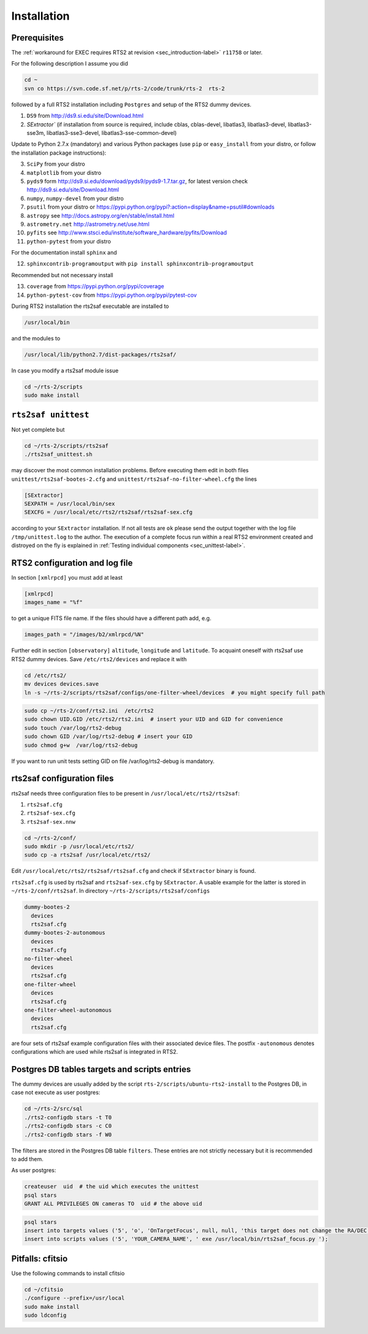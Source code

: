 .. _sec_installation-label:

Installation
============

Prerequisites
-------------

The :ref:`workaround for EXEC requires RTS2 at revision <sec_introduction-label>` ``r11758`` or later.

For the following description I assume you did

.. code-block:: bash

  cd ~
  svn co https://svn.code.sf.net/p/rts-2/code/trunk/rts-2  rts-2

followed by a full RTS2 installation including ``Postgres`` and setup of the RTS2 dummy devices. 


1) ``DS9`` from http://ds9.si.edu/site/Download.html
2) `SExtractor`` (if installation from source is required, include cblas, cblas-devel, libatlas3, libatlas3-devel,
   libatlas3-sse3m, libatlas3-sse3-devel, libatlas3-sse-common-devel) 


Update to Python 2.7.x (mandatory) and various Python packages (use ``pip`` or ``easy_install`` from your distro, or follow the installation package instructions):

3) ``SciPy`` from your distro
4) ``matplotlib`` from your distro
5) ``pyds9`` form http://ds9.si.edu/download/pyds9/pyds9-1.7.tar.gz, for latest version check http://ds9.si.edu/site/Download.html
6) ``numpy``, ``numpy-devel`` from your distro
7) ``psutil`` from your distro or https://pypi.python.org/pypi?:action=display&name=psutil#downloads
8) ``astropy`` see http://docs.astropy.org/en/stable/install.html
9) ``astrometry.net`` http://astrometry.net/use.html
10) ``pyfits`` see http://www.stsci.edu/institute/software_hardware/pyfits/Download
11) ``python-pytest`` from your distro

For the documentation install ``sphinx`` and

12) ``sphinxcontrib-programoutput`` with ``pip install sphinxcontrib-programoutput``


Recommended but not necessary install

13) ``coverage`` from https://pypi.python.org/pypi/coverage
14) ``python-pytest-cov`` from https://pypi.python.org/pypi/pytest-cov

During RTS2 installation the rts2saf executable are installed to 

.. code-block:: bash

  /usr/local/bin 

and the modules to

.. code-block:: bash

  /usr/local/lib/python2.7/dist-packages/rts2saf/

In case you modify a rts2saf module issue

.. code-block:: bash

 cd ~/rts-2/scripts
 sudo make install

``rts2saf unittest`` 
--------------------

Not yet complete but 

.. code-block:: bash

 cd ~/rts-2/scripts/rts2saf
 ./rts2saf_unittest.sh


may discover the most common installation problems. Before executing them edit in both files 
``unittest/rts2saf-bootes-2.cfg`` and ``unittest/rts2saf-no-filter-wheel.cfg`` the lines

.. code-block:: bash

 [SExtractor]
 SEXPATH = /usr/local/bin/sex
 SEXCFG = /usr/local/etc/rts2/rts2saf/rts2saf-sex.cfg

according to your ``SExtractor`` installation. If not  all tests are ``ok`` please 
send the output together with the log file ``/tmp/unittest.log`` to the author. The execution of a complete focus 
run within a real RTS2 environment created and distroyed on the fly is explained in 
:ref:`Testing individual components <sec_unittest-label>`.


RTS2 configuration and log file
-------------------------------

In section ``[xmlrpcd]`` you must add at least

.. code-block:: bash

  [xmlrpcd]
  images_name = "%f"

to get a unique FITS file name. If the files should have a different path add, e.g.

.. code-block:: bash

  images_path = "/images/b2/xmlrpcd/%N"

Further edit in section ``[observatory]`` ``altitude``, ``longitude`` and ``latitude``. 
To acquaint oneself with rts2saf use RTS2 dummy devices. Save  ``/etc/rts2/devices`` and replace it with
 
.. code-block:: bash

 cd /etc/rts2/
 mv devices devices.save
 ln -s ~/rts-2/scripts/rts2saf/configs/one-filter-wheel/devices  # you might specify full path

.. code-block:: bash
 
 sudo cp ~/rts-2/conf/rts2.ini  /etc/rts2
 sudo chown UID.GID /etc/rts2/rts2.ini  # insert your UID and GID for convenience
 sudo touch /var/log/rts2-debug
 sudo chown GID /var/log/rts2-debug # insert your GID
 sudo chmod g+w  /var/log/rts2-debug

If you want to run unit tests setting GID on file /var/log/rts2-debug
is mandatory.


rts2saf configuration files
---------------------------
rts2saf needs three configuration files to be present in ``/usr/local/etc/rts2/rts2saf``:

1) ``rts2saf.cfg``
2) ``rts2saf-sex.cfg``
3) ``rts2saf-sex.nnw``

.. code-block:: bash

 cd ~/rts-2/conf/
 sudo mkdir -p /usr/local/etc/rts2/
 sudo cp -a rts2saf /usr/local/etc/rts2/


Edit ``/usr/local/etc/rts2/rts2saf/rts2saf.cfg``  and check if  ``SExtractor`` binary is found.

``rts2saf.cfg`` is used by rts2saf and ``rts2saf-sex.cfg`` by ``SExtractor``. A usable example for the latter is stored in ``~/rts-2/conf/rts2saf``. In directory ``~/rts-2/scripts/rts2saf/configs``

.. code-block:: bash

  dummy-bootes-2
    devices
    rts2saf.cfg
  dummy-bootes-2-autonomous
    devices
    rts2saf.cfg
  no-filter-wheel
    devices
    rts2saf.cfg
  one-filter-wheel
    devices
    rts2saf.cfg
  one-filter-wheel-autonomous
    devices
    rts2saf.cfg

are four sets of rts2saf example configuration files with their
associated device files. The postfix ``-autonomous`` denotes configurations
which are used while rts2saf is integrated in RTS2.


Postgres DB tables targets and scripts entries
----------------------------------------------
The dummy devices are usually added  by the script 
``rts-2/scripts/ubuntu-rts2-install`` to the Postgres DB, in case not execute as user postgres:

.. code-block:: bash

  cd ~/rts-2/src/sql
  ./rts2-configdb stars -t T0
  ./rts2-configdb stars -c C0
  ./rts2-configdb stars -f W0

The filters are stored in the Postgres DB table ``filters``. These entries are not strictly necessary 
but it is recommended to add them.

As user postgres:

.. code-block:: bash

 createuser  uid  # the uid which executes the unittest
 psql stars  
 GRANT ALL PRIVILEGES ON cameras TO  uid # the above uid

.. code-block:: bash

 psql stars  
 insert into targets values ('5', 'o', 'OnTargetFocus', null, null, 'this target does not change the RA/DEC values', 't', '1');
 insert into scripts values ('5', 'YOUR_CAMERA_NAME', ' exe /usr/local/bin/rts2saf_focus.py ');


Pitfalls: cfitsio
-----------------

Use the following commands to install cfitsio

.. code-block:: bash

 cd ~/cfitsio
 ./configure --prefix=/usr/local
 sudo make install
 sudo ldconfig 
